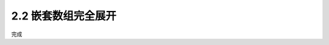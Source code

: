 =================
2.2 嵌套数组完全展开
=================

.. codeblock:: python

	from collections.abc import *

	def flatten(input_arr, output_arr=None):
		if output_arr is None:
			output_arr = []
		for ele in input_arr:
			if isinstance(ele, Iterable): # 判断ele是否可迭代
				flatten(ele, output_arr)  # 尾数递归
			else:
				output_arr.append(ele)    # 产生结果
		return output_arr

	flatten([[1,2,3],[4,5]], [6,7]) # [6, 7, 1, 2, 3, 4, 5]

完成